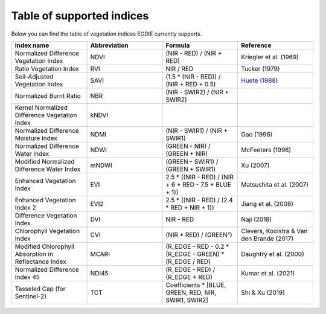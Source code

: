 .. _Index_table:

Table of supported indices
==========================

Below you can find the table of vegetation indices EODIE currently supports. 

.. csv-table:: 
    :widths: 30, 30, 30, 30
    :align: right
    :header-rows: 1

    Index name,Abbreviation,Formula,Reference
    Normalized Difference Vegetation Index,NDVI,(NIR - RED) / (NIR + RED),Kriegler et al. (1969)
    Ratio Vegetation Index,RVI,NIR / RED,Tucker (1979)
    Soil-Adjusted Vegetation Index,SAVI,(1.5 * (NIR - RED)) / (NIR + RED + 0.5),`Huete (1988) <https://www.google.com>`_
    Normalized Burnt Ratio,NBR,(NIR - SWIR2) / (NIR + SWIR2),
    Kernel Normalized Difference Vegetation Index,kNDVI,,
    Normalized Difference Moisture Index,NDMI,(NIR - SWIR1) / (NIR + SWIR1),Gao (1996)
    Normalized Difference Water Index,NDWI,(GREEN - NIR) / (GREEN + NIR),McFeeters (1996)
    Modified Normalized Difference Water Index,mNDWI,(GREEN - SWIR1) / (GREEN + SWIR1),Xu (2007)
    Enhanced Vegetation Index,EVI,2.5 * ((NIR - RED) / (NIR + 6 * RED - 7.5 * BLUE + 1)),Matsushita et al. (2007)
    Enhanced Vegetation Index 2,EVI2,2.5 * ((NIR - RED) / (2.4 * RED + NIR + 1)),Jiang et al. (2008)
    Difference Vegetation Index,DVI,NIR - RED,Naji (2018)
    Chlorophyll Vegetation Index,CVI, (NIR * RED) / (GREEN²),"Clevers, Koolstra & Van den Brande (2017)"
    Modified Chlorophyll Absorption in Reflectance Index,MCARI,(R_EDGE - RED - 0.2 * (R_EDGE - GREEN) * (R_EDGE / RED),Daughtry et al. (2000)
    Normalized Difference Index 45,NDI45,(R_EDGE - RED) / (R_EDGE + RED),Kumar et al. (2021)
    Tasseled Cap (for Sentinel-2),TCT,"Coefficients * [BLUE, GREEN, RED, NIR, SWIR1, SWIR2]",Shi & Xu (2019)
